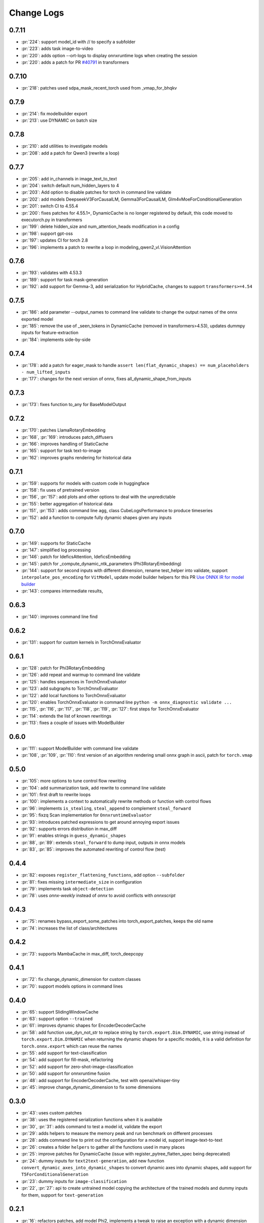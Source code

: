 Change Logs
===========

0.7.11
++++++

* :pr:`224`: support model_id with // to specify a subfolder 
* :pr:`223`: adds task image-to-video
* :pr:`220`: adds option --ort-logs to display onnxruntime logs when creating the session
* :pr:`220`: adds a patch for PR `#40791 <https://github.com/huggingface/transformers/pull/40791>`_ in transformers

0.7.10
++++++

* :pr:`218`: patches used sdpa_mask_recent_torch used from _vmap_for_bhqkv

0.7.9
+++++

* :pr:`214`: fix modelbuilder export
* :pr:`213`: use DYNAMIC on batch size

0.7.8
+++++

* :pr:`210`: add utilities to investigate models
* :pr:`208`: add a patch for Qwen3 (rewrite a loop)

0.7.7
+++++

* :pr:`205`: add in_channels in image_text_to_text
* :pr:`204`: switch default num_hidden_layers to 4
* :pr:`203`: Add option to disable patches for torch in command line validate
* :pr:`202`: add models DeepseekV3ForCausalLM, Gemma3ForCausalLM, Glm4vMoeForConditionalGeneration
* :pr:`201`: switch CI to 4.55.4
* :pr:`200`: fixes patches for 4.55.1+, DynamicCache is no longer registered by default,
  this code moved to executorch.py in transformers
* :pr:`199`: delete hidden_size and num_attention_heads modification in a config
* :pr:`198`: support gpt-oss
* :pr:`197`: updates CI for torch 2.8
* :pr:`196`: implements a patch to rewrite a loop in modeling_qwen2_vl.VisionAttention 

0.7.6
+++++

* :pr:`193`: validates with 4.53.3 
* :pr:`189`: support for task mask-generation
* :pr:`192`: add support for Gemma-3, add serialization for HybridCache,
  changes to support ``transformers>=4.54``

0.7.5
+++++

* :pr:`186`: add parameter --output_names to command line validate to change the output names of the onnx exported model
* :pr:`185`: remove the use of _seen_tokens in DynamicCache (removed in transformers>4.53),
  updates dummpy inputs for feature-extraction
* :pr:`184`: implements side-by-side

0.7.4
+++++

* :pr:`178`: add a patch for eager_mask to handle ``assert len(flat_dynamic_shapes) == num_placeholders - num_lifted_inputs``
* :pr:`177`: changes for the next version of onnx, fixes all_dynamic_shape_from_inputs

0.7.3
+++++

* :pr:`173`: fixes function to_any for BaseModelOutput

0.7.2
+++++

* :pr:`170`: patches LlamaRotaryEmbedding
* :pr:`168`, :pr:`169`: introduces patch_diffusers
* :pr:`166`: improves handling of StaticCache
* :pr:`165`: support for task text-to-image
* :pr:`162`: improves graphs rendering for historical data

0.7.1
+++++

* :pr:`159`: supports for models with custom code in huggingface
* :pr:`158`: fix uses of pretrained version
* :pr:`156`, :pr:`157`: add plots and other options to deal with the unpredictable
* :pr:`155`: better aggregation of historical data
* :pr:`151`, :pr:`153`: adds command line ``agg``, class CubeLogsPerformance to produce timeseries
* :pr:`152`: add a function to compute fully dynamic shapes given any inputs

0.7.0
+++++

* :pr:`149`: supports for StaticCache
* :pr:`147`: simplified log processing
* :pr:`146`: patch for IdeficsAttention, IdeficsEmbedding
* :pr:`145`: patch for _compute_dynamic_ntk_parameters (Phi3RotaryEmbedding)
* :pr:`144`: support for second inputs with different dimension,
  rename test_helper into validate,
  support ``interpolate_pos_encoding`` for ``VitModel``,
  update model builder helpers for this PR
  `Use ONNX IR for model builder
  <https://github.com/microsoft/onnxruntime-genai/pull/1416>`_
* :pr:`143`: compares intermediate results,

0.6.3
+++++

* :pr:`140`: improves command line find

0.6.2
+++++

* :pr:`131`: support for custom kernels in TorchOnnxEvaluator

0.6.1
+++++

* :pr:`128`: patch for Phi3RotaryEmbedding
* :pr:`126`: add repeat and warmup to command line validate
* :pr:`125`: handles sequences in TorchOnnxEvaluator
* :pr:`123`: add subgraphs to TorchOnnxEvaluator
* :pr:`122`: add local functions to TorchOnnxEvaluator
* :pr:`120`: enables TorchOnnxEvaluator in command line ``python -m onnx_diagnostic validate ...``
* :pr:`115`, :pr:`116`, :pr:`117`, :pr:`118`, :pr:`119`, :pr:`127`:
  first steps for TorchOnnxEvaluator
* :pr:`114`: extends the list of known rewritings
* :pr:`113`: fixes a couple of issues with ModelBuilder

0.6.0
+++++

* :pr:`111`: support ModelBuilder with command line validate
* :pr:`108`, :pr:`109`, :pr:`110`: first version of an algorithm rendering
  small onnx graph in ascii, patch for ``torch.vmap``

0.5.0
+++++

* :pr:`105`: more options to tune control flow rewriting
* :pr:`104`: add summarization task, add rewrite to command line validate
* :pr:`101`: first draft to rewrite loops
* :pr:`100`: implements a context to automatically rewrite methods or function with control flows
* :pr:`96`: implements ``is_stealing``, ``steal_append`` to complement ``steal_forward``
* :pr:`95`: fixzq Scan implementation for ``OnnxruntimeEvaluator``
* :pr:`93`: introduces patched expressions to get around annoying export issues
* :pr:`92`: supports errors distribution in max_diff
* :pr:`91`: enables strings in ``guess_dynamic_shapes``
* :pr:`88`, :pr:`89`: extends ``steal_forward`` to dump input, outputs in onnx models
* :pr:`83`, :pr:`85`: improves the automated rewriting of control flow (test)

0.4.4
+++++

* :pr:`82`: exposes ``register_flattening_functions``, add option ``--subfolder``
* :pr:`81`: fixes missing ``intermediate_size`` in configuration
* :pr:`79`: implements task ``object-detection``
* :pr:`78`: uses *onnx-weekly* instead of *onnx* to avoid conflicts with *onnxscript*

0.4.3
+++++

* :pr:`75`: renames bypass_export_some_patches into torch_export_patches, keeps the old name
* :pr:`74`: increases the list of class/architectures

0.4.2
+++++

* :pr:`73`: supports MambaCache in max_diff, torch_deepcopy

0.4.1
+++++

* :pr:`72`: fix change_dynamic_dimension for custom classes
* :pr:`70`: support models options in command lines

0.4.0
+++++

* :pr:`65`: support SlidingWindowCache
* :pr:`63`: support option ``--trained``
* :pr:`61`: improves dynamic shapes for EncoderDecoderCache
* :pr:`58`: add function use_dyn_not_str to replace string by ``torch.export.Dim.DYNAMIC``,
  use string instead of ``torch.export.Dim.DYNAMIC`` when returning the dynamic shapes
  for a specific models, it is a valid definition for ``torch.onnx.export``
  which can reuse the names
* :pr:`55`: add support for text-classification
* :pr:`54`: add support for fill-mask, refactoring
* :pr:`52`: add support for zero-shot-image-classification
* :pr:`50`: add support for onnxruntime fusion
* :pr:`48`: add support for EncoderDecoderCache, test with openai/whisper-tiny
* :pr:`45`: improve change_dynamic_dimension to fix some dimensions

0.3.0
+++++

* :pr:`43`: uses custom patches
* :pr:`38`: uses the registered serialization functions when it is available
* :pr:`30`, :pr:`31`: adds command to test a model id, validate the export
* :pr:`29`: adds helpers to measure the memory peak and run benchmark
  on different processes
* :pr:`28`: adds command line to print out the configuration for a model id,
  support image-text-to-text
* :pr:`26`: creates a folder ``helpers`` to gather all the functions
  used in many places
* :pr:`25`: improve patches for DynamicCache
  (issue with register_pytree_flatten_spec being deprecated)
* :pr:`24`: dummy inputs for ``text2text-generation``, add new function
  ``convert_dynamic_axes_into_dynamic_shapes`` to convert dynamic axes
  into dynamic shapes, add support for ``T5ForConditionalGeneration``
* :pr:`23`: dummy inputs for ``image-classification``
* :pr:`22`, :pr:`27`: api to create untrained model copying the architecture
  of the trained models and dummy inputs for them,
  support for ``text-generation``

0.2.1
+++++

* :pr:`16`: refactors patches, add model Phi2, implements
  a tweak to raise an exception with a dynamic dimension
  becomes static when exporting a model

0.2.0
+++++

* :pr:`11`: adds ``ModelInputs`` to guess dynamic shapes
* :pr:`9`: adds ``OnnxruntimeEvaluator``
* :pr:`8`: adds ``ExtendedReferenceEvaluator``
* :pr:`7`: improves function ``investigate_onnxruntime_issue``

0.1.0
+++++

first version
